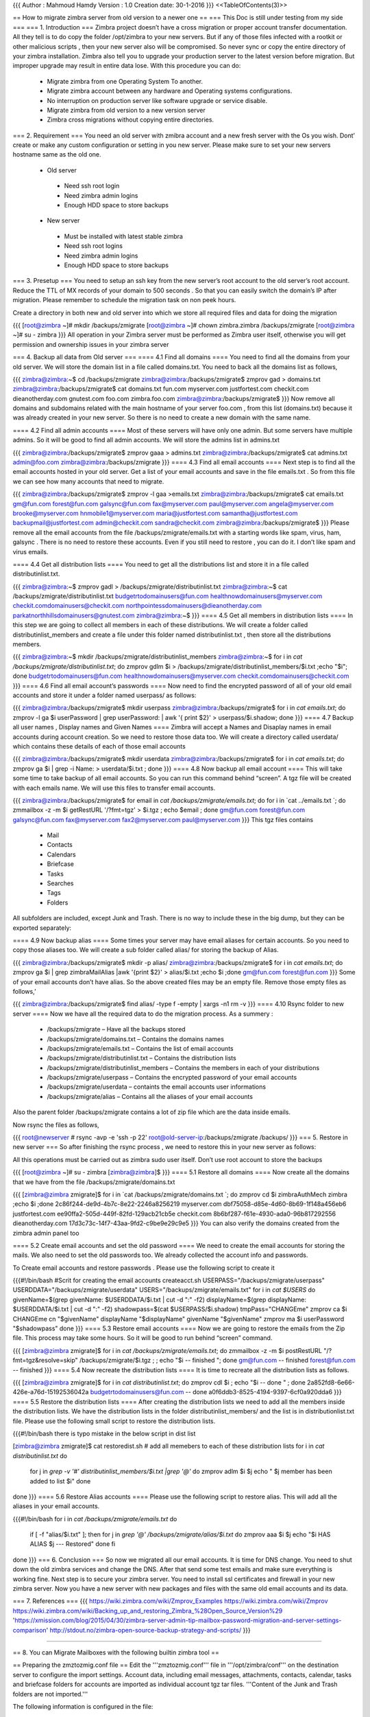 {{{
Author       : Mahmoud Hamdy
Version      : 1.0
Creation date: 30-1-2016
}}}
<<TableOfContents(3)>>

== How to migrate zimbra server from old version to a newer one ==
=== This Doc is still under testing from my side ===
=== 1. Introduction ===
Zimbra project doesn’t have a cross migration or proper account transfer documentation. All they tell is to do copy the folder /opt/zimbra to your new servers. But if any of those files infected with a rootkit or other malicious scripts , then your new server also will be compromised. So never sync or copy the entire directory of your zimbra installation. Zimbra also tell you to upgrade your production server to the latest version before migration. But improper upgrade may result in entire data lose. With this procedure you can do:

 * Migrate zimbra from one Operating System To another.
 * Migrate zimbra account between any hardware and Operating systems configurations.
 * No interruption on production server like software upgrade or service disable.
 * Migrate zimbra from old version to a new version server
 * Zimbra cross migrations without copying entire directories.

=== 2. Requirement ===
You need an old server with zmibra account and a new fresh server with the Os you wish. Dont’ create or make any custom configuration or setting in you new server. Please make sure to set your new servers hostname same as the old one.

 * Old server
  * Need ssh root login
  * Need zimbra admin logins
  * Enough HDD space to store backups
 * New server
  * Must be installed with latest stable zimbra
  * Need ssh root logins
  * Need zimbra admin logins
  * Enough HDD space to store backups

=== 3. Presetup ===
You need to setup an ssh key from the new server’s root account to the old server’s root account. Reduce the TTL of MX records of your domain to 500 seconds . So that you can easily switch the domain’s IP after migration. Please remember to schedule the migration task on non peek hours.

Create a directory in both new and old server into which we store all required files and data for doing the migration

{{{
[root@zimbra ~]# mkdir /backups/zmigrate
[root@zimbra ~]# chown zimbra.zimbra /backups/zmigrate
[root@zimbra ~]# su - zimbra
}}}
All operation in your Zimbra server must be performed as Zimbra user itself, otherwise you will get permission and ownership issues in your zimbra server

=== 4. Backup all data from Old server ===
==== 4.1 Find all domains ====
You need to find all the domains from your old server. We will store the domain list in a file called domains.txt. You need to back all the domains list as follows,

{{{
zimbra@zimbra:~$ cd /backups/zmigrate
zimbra@zimbra:/backups/zmigrate$ zmprov gad > domains.txt
zimbra@zimbra:/backups/zmigrate$ cat domains.txt
fun.com
myserver.com
justfortest.com
checkit.com
dieanotherday.com
gnutest.com
foo.com
zimbra.foo.com
zimbra@zimbra:/backups/zmigrate$
}}}
Now remove all domains and subdomains related with the main hostname of your server foo.com , from this list (domains.txt) because it was already created in your new server. So there is no need to create a new domain with the same name.

==== 4.2 Find all admin accounts ====
Most of these servers will have only one admin. But some servers have multiple admins. So it will be good to find all admin accounts. We will store the admins list in admins.txt

{{{
zimbra@zimbra:/backups/zmigrate$ zmprov gaaa > admins.txt
zimbra@zimbra:/backups/zmigrate$ cat admins.txt
admin@foo.com
zimbra@zimbra:/backups/zmigrate
}}}
==== 4.3 Find all email accounts ====
Next step is to find all the email accounts hosted in your old server. Get a list of your email accounts and save in the file emails.txt . So from this file we can see how many accounts that need to migrate.

{{{
zimbra@zimbra:/backups/zmigrate$ zmprov -l gaa >emails.txt
zimbra@zimbra:/backups/zmigrate$ cat emails.txt
gm@fun.com
forest@fun.com
galsync@fun.com
fax@myserver.com
paul@myserver.com
angela@myserver.com
brooke@myserver.com
hnmobile1@myserver.com
maria@justfortest.com
samantha@justfortest.com
backupmail@justfortest.com
admin@checkit.com
sandra@checkit.com
zimbra@zimbra:/backups/zmigrate$
}}}
Please remove all the email accounts from the file /backups/zmigrate/emails.txt with a starting words like spam, virus, ham, galsync . There is no need to restore these accounts. Even if you still need to restore , you can do it. I don’t like spam and virus emails.

==== 4.4 Get all distribution lists ====
You need to get all the distributions list and store it in a file called distributinlist.txt.

{{{
zimbra@zimbra:~$ zmprov gadl > /backups/zmigrate/distributinlist.txt
zimbra@zimbra:~$ cat /backups/zmigrate/distributinlist.txt
budgetrtodomainusers@fun.com
healthnowdomainusers@myserver.com
checkit.comdomainusers@checkit.com
northpointessdomainusers@dieanotherday.com
parkatnorthhillsdomainusers@gnutest.com
zimbra@zimbra:~$
}}}
==== 4.5 Get all members in distribution lists ====
In this step we are going to collect all members in each of these distributions. We will create a folder called distributinlist_members and create a file under this folder named distributinlist.txt , then store all the distributions members.

{{{
zimbra@zimbra:~$ mkdir /backups/zmigrate/distributinlist_members
zimbra@zimbra:~$ for i in `cat /backups/zmigrate/distributinlist.txt`; do zmprov gdlm $i > /backups/zmigrate/distributinlist_members/$i.txt ;echo "$i"; done
budgetrtodomainusers@fun.com
healthnowdomainusers@myserver.com
checkit.comdomainusers@checkit.com
}}}
==== 4.6 Find all email account’s passwords ====
Now need to find the encrypted password of all of your old email accounts and store it under a folder named userpass/ as follows:

{{{
zimbra@zimbra:/backups/zmigrate$ mkdir userpass
zimbra@zimbra:/backups/zmigrate$ for i in `cat emails.txt`; do zmprov  -l ga $i userPassword | grep userPassword: | awk '{ print $2}' > userpass/$i.shadow; done
}}}
==== 4.7 Backup all user names , Display names and Given Names ====
Zimbra will accept a Names and Disaplay names in email accounts during account creation. So we need to restore those data too. We will create a directory called userdata/ which contains these details of each of those email accounts

{{{
zimbra@zimbra:/backups/zmigrate$ mkdir userdata
zimbra@zimbra:/backups/zmigrate$ for i in `cat emails.txt`; do zmprov ga $i  | grep -i Name: > userdata/$i.txt ; done
}}}
==== 4.8 Now backup all email account ====
This will take some time to take backup of all email accounts. So you can run this command behind “screen”. A tgz file will be created with each emails name. We will use this files to transfer email accounts.

{{{
zimbra@zimbra:/backups/zmigrate$ for email in `cat /backups/zmigrate/emails.txt`; do for i in `cat ../emails.txt `; do zmmailbox -z -m $i getRestURL '/?fmt=tgz' > $i.tgz ;  echo $email ; done
gm@fun.com
forest@fun.com
galsync@fun.com
fax@myserver.com
fax2@myserver.com
paul@myserver.com
}}}
This tgz files contains

 * Mail
 * Contacts
 * Calendars
 * Briefcase
 * Tasks
 * Searches
 * Tags
 * Folders

All subfolders are included, except Junk and Trash. There is no way to include these in the big dump, but they can be exported separately:

==== 4.9 Now backup alias ====
Some times your server may have email aliases for certain accounts. So you need to copy those aliases too. We will create a sub folder called alias/ for storing the backup of Alias.

{{{
zimbra@zimbra:/backups/zmigrate$ mkdir -p alias/
zimbra@zimbra:/backups/zmigrate$ for i in `cat emails.txt`; do zmprov ga  $i | grep zimbraMailAlias |awk '{print $2}' > alias/$i.txt ;echo $i ;done
gm@fun.com
forest@fun.com
}}}
Some of your email accounts don’t have alias. So the above created files may be an empty file. Remove those empty files as follows,’\

{{{
zimbra@zimbra:/backups/zmigrate$ find alias/ -type f -empty | xargs -n1 rm -v
}}}
==== 4.10 Rsync folder to new server ====
Now we have all the required data to do the migration process. As a summery :

 * /backups/zmigrate – Have all the backups stored
 * /backups/zmigrate/domains.txt – Contains the domains names
 * /backups/zmigrate/emails.txt – Contains the list of email accounts
 * /backups/zmigrate/distributinlist.txt – Contains the distribution lists
 * /backups/zmigrate/distributinlist_members – Contains the members in each of your distributions
 * /backups/zmigrate/userpass – Contains the encrypted password of your email accounts
 * /backups/zmigrate/userdata – containts the email accounts user informations
 * /backups/zmigrate/alias – Contains all the aliases of your email accounts

Also the parent folder /backups/zmigrate contains a lot of zip file which are the data inside emails.

Now rsync the files as follows,

{{{
root@newserver # rsync -avp -e 'ssh -p 22' root@old-server-ip:/backups/zmigrate /backups/
}}}
=== 5. Restore in new server ===
So after finishing the rsync process , we need to restore this in your new server as follows:

All this operations must be carried out as zimbra sudo user itself. Don’t use root account to store the backups

{{{
[root@zimbra ~]# su - zimbra
[zimbra@zimbra]$
}}}
==== 5.1 Restore all domains ====
Now create all the domains that we have from the file /backups/zmigrate/domains.txt

{{{
[zimbra@zimbra zmigrate]$ for i in `cat /backups/zmigrate/domains.txt `; do  zmprov cd $i zimbraAuthMech zimbra ;echo $i ;done
2c86f244-de9d-4b7c-8e22-2246a8256219
myserver.com
dbf75058-d85e-4d60-8b69-1f148a456eb6
justfortest.com
ee90ffa2-505d-449f-82fd-129acb21cb5e
checkit.com
8b6bf287-f61e-4930-ada0-96b817292556
dieanotherday.com
17d3c73c-14f7-43aa-9fd2-c9be9e29c9e5
}}}
You can also verify the domains created from the zimbra admin panel too

==== 5.2 Create email accounts and set the old password ====
We need to create the email accounts for storing the mails. We also need to set the old passwords too. We already collected the account info and passwords.

To Create email accounts and restore passwords . Please use the following script to create it

{{{#!/bin/bash
#Scrit  for creating the email accounts createacct.sh
USERPASS="/backups/zmigrate/userpass"
USERDDATA="/backups/zmigrate/userdata"
USERS="/backups/zmigrate/emails.txt"
for i in `cat $USERS`
do
givenName=$(grep givenName: $USERDDATA/$i.txt | cut -d ":" -f2)
displayName=$(grep displayName: $USERDDATA/$i.txt | cut -d ":" -f2)
shadowpass=$(cat $USERPASS/$i.shadow)
tmpPass="CHANGEme"
zmprov ca $i CHANGEme cn "$givenName" displayName "$displayName" givenName "$givenName"
zmprov ma $i userPassword "$shadowpass"
done
}}}
==== 5.3 Restore email accounts ====
Now we are going to restore the emails from the Zip file. This process may take some hours. So it will be good to run behind “screen” command.

{{{
[zimbra@zimbra zmigrate]$ for i in `cat /backups/zmigrate/emails.txt`; do zmmailbox -z -m $i postRestURL "/?fmt=tgz&resolve=skip" /backups/zmigrate/$i.tgz ;  ; echo "$i -- finished "; done
gm@fun.com -- finished
forest@fun.com -- finished
}}}
==== 5.4 Now recreate the distribution lists ====
It is time to recreate all the distribution lists as follows.

{{{
[zimbra@zimbra zmigrate]$ for i in `cat distributinlist.txt`; do zmprov cdl $i ; echo "$i -- done " ; done
2a852fd8-6e66-426e-a76d-15192536042a
budgetrtodomainusers@fun.com -- done
a0f6ddb3-8525-4194-9397-6cf0a920dda6
}}}
==== 5.5 Restore the distribution lists ====
After creating the distribution lists we need to add all the members inside the distribution lists. We have the distribution lists in the folder distributinlist_members/ and the list is in distributionlist.txt file. Please use the following small script to restore the distribution lists.

{{{#!/bin/bash
there is typo mistake in the below script in dist list

[zimbra@zimbra zmigrate]$ cat restoredist.sh
# add all memebers to each of these distribution lists
for i in `cat distributinlist.txt`
do
        for j in `grep -v '#' distributinlist_members/$i.txt |grep '@'`
        do
        zmprov adlm $i $j
        echo " $j member has been added to list $i"
        done

done
}}}
==== 5.6 Restore Alias accounts ====
Please use the following script to restore alias. This will add all the aliases in your email accounts.

{{{#!/bin/bash
for i in `cat /backups/zmigrate/emails.txt`
do
        if [ -f "alias/$i.txt" ]; then
        for j in `grep '@' /backups/zmigrate/alias/$i.txt`
        do
        zmprov aaa $i $j
        echo "$i HAS ALIAS $j --- Restored"
        done
        fi
done
}}}
=== 6. Conclusion ===
So now we migrated all our email accounts. It is time for DNS change. You need to shut down the old zimbra services and change the DNS. After that send some test emails and make sure everything is working fine. Next step is to secure your zimbra server. You need to install ssl certificates and firewall in your new zimbra server. Now you have a new server with new packages and files with the same old email accounts and its data.

=== 7. References ===
{{{
https://wiki.zimbra.com/wiki/Zmprov_Examples
https://wiki.zimbra.com/wiki/Zmprov
https://wiki.zimbra.com/wiki/Backing_up_and_restoring_Zimbra_%28Open_Source_Version%29
'https://xmission.com/blog/2015/04/30/zimbra-server-admin-tip-mailbox-password-migration-and-server-settings-comparison'
http://stdout.no/zimbra-open-source-backup-strategy-and-scripts/
}}}




----------

== 8. You can Migrate Mailboxes with the following builtin zimbra tool ==

== Preparing the zmztozmig.conf file ==
Edit the '''zmztozmig.conf''' file in '''/opt/zimbra/conf''' on the destination server to configure the import settings. Account data, including email messages, attachments, contacts, calendar, tasks and briefcase folders for accounts are imported as individual account tgz tar files. '''Content of the Junk and Trash folders are not imported.'''

The following information is configured in the file:

 * Login information of the source server
 * Login information of the destination server
 * Domain mapping from source server to destination server
 * Account import details, including which accounts’ to import from and what type of information should be imported
 * Record keeping information, including log directory, whether to keep the tar files after migration, directory for failed migration files
 * How to resolve account import conflicts ('''resolve''')
 * Number of mailboxes to import simultaneously ('''thread''')
 * (Optional) Changes to ZimbraMailTransport that may be required

Following is a description of the parameters that are edited in the '''zmztozmig.conf''' file.

||<tablestyle="box-sizing: border-box; border-spacing: 0px; max-width: 100%; font-family: 'Source Sans Pro', Helvetica, Arial, sans-serif; font-size: 16px; line-height: 22.2222px; color: black; width: 1144.44px; background: rgb(240, 240, 240);"tablestyle="box-sizing: border-box;"rowstyle="box-sizing: border-box;"style="box-sizing: border-box; padding: 0px;">'''Parameter'''||<style="box-sizing: border-box; padding: 0px;">'''Description'''||<style="box-sizing: border-box; padding: 0px;">'''Entered as'''||
||<rowstyle="box-sizing: border-box; background: white;"style="box-sizing: border-box; padding: 0px;">'''SourceZCSServer'''||<style="box-sizing: border-box; padding: 0px;">IP address or name of the source server.||<style="box-sizing: border-box; padding: 0px;">'''SourceZCSServer=<source.com>'''||
||<rowstyle="box-sizing: border-box; background-image: initial; background-attachment: initial; background-size: initial; background-origin: initial; background-clip: initial; background-position: initial; background-repeat: initial;"style="box-sizing: border-box; padding: 0px;">'''SourceAdminUser'''||<style="box-sizing: border-box; padding: 0px;">ZCS administrator name for the source server.||<style="box-sizing: border-box; padding: 0px;">'''SourceAdminUser=<sourceadmin>'''||
||<rowstyle="box-sizing: border-box; background: white;"style="box-sizing: border-box; padding: 0px;">'''SourceAdminPwd'''||<style="box-sizing: border-box; padding: 0px;">ZCS administrator password for the source server.||<style="box-sizing: border-box; padding: 0px;">'''SourceAdminPwd=<adminpswrd>'''||
||<rowstyle="box-sizing: border-box; background-image: initial; background-attachment: initial; background-size: initial; background-origin: initial; background-clip: initial; background-position: initial; background-repeat: initial;"style="box-sizing: border-box; padding: 0px;">'''SourceAdminPort'''||<style="box-sizing: border-box; padding: 0px;">Source server admin port - 7071||<style="box-sizing: border-box; padding: 0px;">'''SourceAdminPort=<port>'''||
||<rowstyle="box-sizing: border-box; background: white;"style="box-sizing: border-box; padding: 0px;">'''TargetZCSServer'''||<style="box-sizing: border-box; padding: 0px;">IP address or name of the destination server where the data is imported.||<style="box-sizing: border-box; padding: 0px;">'''TargetZCSServer=<destination.com>'''||
||<rowstyle="box-sizing: border-box; background-image: initial; background-attachment: initial; background-size: initial; background-origin: initial; background-clip: initial; background-position: initial; background-repeat: initial;"style="box-sizing: border-box; padding: 0px;">'''TargetAdminUser'''||<style="box-sizing: border-box; padding: 0px;">ZCS administrator name for the destination server.||<style="box-sizing: border-box; padding: 0px;">'''TargetAdminUser=<targetadmin>'''||
||<rowstyle="box-sizing: border-box; background: white;"style="box-sizing: border-box; padding: 0px;">'''TargetAdminPwd'''||<style="box-sizing: border-box; padding: 0px;">ZCS administrator password for the destination server.||<style="box-sizing: border-box; padding: 0px;">'''TargetAdminPwd=<adminpswrd>'''||
||<rowstyle="box-sizing: border-box; background-image: initial; background-attachment: initial; background-size: initial; background-origin: initial; background-clip: initial; background-position: initial; background-repeat: initial;"style="box-sizing: border-box; padding: 0px;">'''TargetAdminPort'''||<style="box-sizing: border-box; padding: 0px;">Destination server admin port- 7071.||<style="box-sizing: border-box; padding: 0px;">'''TargetAdminPort=<port>'''||
||<rowstyle="box-sizing: border-box; background: white;"style="box-sizing: border-box; padding: 0px;">'''Threads'''||<style="box-sizing: border-box; padding: 0px;">Set this at a low number of threads. When you start to import the data, review the source/destination ZCS server CPU usage I/O rate and write to disk per second. If the server has power to run more threads, you can edit the '''zmztozmig.conf''' file to increase the threads one at a time. ||<style="box-sizing: border-box; padding: 0px;">'''Threads=<n>'''||
||<rowstyle="box-sizing: border-box; background-image: initial; background-attachment: initial; background-size: initial; background-origin: initial; background-clip: initial; background-position: initial; background-repeat: initial;"style="box-sizing: border-box; padding: 0px;">'''WorkingDirectory'''||<style="box-sizing: border-box; padding: 0px;">The directory path to where the tar’d account data files are downloaded.||<style="box-sizing: border-box; padding: 0px;">'''WorkingDirectory=/opt/zimbra/data/zmztozmig/work'''||
||<rowstyle="box-sizing: border-box; background: white;"style="box-sizing: border-box; padding: 0px;">'''FailedDirectory'''||<style="box-sizing: border-box; padding: 0px;">The directory path to where tar’d account data files are moved if the account import fails.||<style="box-sizing: border-box; padding: 0px;">'''FailedDirectory=/opt/zimbra/data/zmztozmig/failed'''||
||<rowstyle="box-sizing: border-box; background-image: initial; background-attachment: initial; background-size: initial; background-origin: initial; background-clip: initial; background-position: initial; background-repeat: initial;"style="box-sizing: border-box; padding: 0px;">'''KeepSuccessFiles'''||<style="box-sizing: border-box; padding: 0px;">If you want to keep the downloaded tar files after they are imported, set this to TRUE. ||<style="box-sizing: border-box; padding: 0px;">'''KeepSuccessFiles=FALSE'''||
||<rowstyle="box-sizing: border-box; background: white;"style="box-sizing: border-box; padding: 0px;">'''SuccessDirectory'''||<style="box-sizing: border-box; padding: 0px;">If you set '''KeepSuccessFiles''' to TRUE, identify the directory where tar’d account files are moved after successful imported.||<style="box-sizing: border-box; padding: 0px;">'''SuccessDirectory=/opt/zimbra/data/zmztozmig/successes'''||
||<rowstyle="box-sizing: border-box; background-image: initial; background-attachment: initial; background-size: initial; background-origin: initial; background-clip: initial; background-position: initial; background-repeat: initial;"style="box-sizing: border-box; padding: 0px;">'''LogDirectory'''||<style="box-sizing: border-box; padding: 0px;">Configure the directory location where log files are saved. ||<style="box-sizing: border-box; padding: 0px;">'''LogDirectory=/opt/zimbra/data/zmztozmig/logs'''||
||<rowstyle="box-sizing: border-box; background: white;"style="box-sizing: border-box; padding: 0px;">'''DomainMap'''||<style="box-sizing: border-box; padding: 0px;">You can create multiple DomainMap entries if the Accounts list contains accounts from different domains. ||<style="box-sizing: border-box; padding: 0px;">'''DomainMap=fromdomain.com todomain.com'''||
||<rowstyle="box-sizing: border-box; background-image: initial; background-attachment: initial; background-size: initial; background-origin: initial; background-clip: initial; background-position: initial; background-repeat: initial;"style="box-sizing: border-box; padding: 0px;">'''Accounts'''||<style="box-sizing: border-box; padding: 0px;">If data from all accounts on the source server should be imported, enter '''all'''. The Domains parameter must be set to list the domain from which the files are being imported. ||<style="box-sizing: border-box; padding: 0px;">'''Or''' '''Accounts=all''' ||
||<rowstyle="box-sizing: border-box; background: white;"style="box-sizing: border-box; padding: 0px;">'''Domains'''||<style="box-sizing: border-box; padding: 0px;">When the Accounts parameter is set to '''all''', identify the domains.||<style="box-sizing: border-box; padding: 0px;">'''Domains=domain1.example.com, domain2.example.com'''||
||<rowstyle="box-sizing: border-box; background-image: initial; background-attachment: initial; background-size: initial; background-origin: initial; background-clip: initial; background-position: initial; background-repeat: initial;"style="box-sizing: border-box; padding: 0px;">'''Types'''||<style="box-sizing: border-box; padding: 0px;">To import all content, do not set any values for “types” Comment it out. ||<style="box-sizing: border-box; padding: 0px;">Types are: ||
||<rowstyle="box-sizing: border-box; background: white;"style="box-sizing: border-box; padding: 0px;">'''Resolve'''||<style="box-sizing: border-box; padding: 0px;">Only one value at a time can be set. Values: ||<style="box-sizing: border-box; padding: 0px;">'''Resolve=skip'''||
||<rowstyle="box-sizing: border-box; background-image: initial; background-attachment: initial; background-size: initial; background-origin: initial; background-clip: initial; background-position: initial; background-repeat: initial;"style="box-sizing: border-box; padding: 0px;">'''ZimbraMailTransport'''||<style="box-sizing: border-box; padding: 0px;">Include this entry if you want to change the '''ZimbraMailTransport''' to some other MTA. ||<style="box-sizing: border-box; padding: 0px;">'''ZimbraMailTransport=smtp:mta.zcs.mail.mydomain.com'''||


== Example of zmztozmig.conf ==
An example of the zmztozmig.conf file looks like:

{{{
#Source ZCS server IP/name,admin user name and password, server port
SourceZCSServer=192.168.211.20
SourceAdminUser=admin
SourceAdminPwd=PASSADMIN
SourceAdminPort=7071
#Destination/Target ZCS server IP/name,admin user name and password, server port
TargetZCSServer=192.168.211.129
TargetAdminUser=admin
TargetAdminPwd=PASSADMIN
TargetAdminPort=7071
Threads=3
WorkingDirectory=/tmp/ztozmig/mailboxdumps/
FailedDirectory=/tmp/ztozmig/mailboxfailures/
SuccessDirectory=/tmp/ztozmig/successes/
LogDirectory=/opt/zimbra/log/ztozmiglogs
KeepSuccessFiles=FALSE
Domains=zimbra.local
Accounts=all
}}}
== Import Account Data to the New Zimbra Server ==
Run the zmztozmig migration tool on the destination server as zimbra.

'''/opt/zimbra/libexec/zmztozmig –f /opt/zimbra/conf/zmztozmig.conf'''

The data on the source server is zipped and imported to the destination server. If you configured '''KeepSuccessFiles''' to FALSE, the tgz file is deleted by default once the account data is imported.

A common log file, ztozlog*.log, is created for the complete process and separate log files are created for data of each account that is imported. These should be saved until the new account data has been verified.

This is the end of the import process. An overview of the migration displays:

{{{
[INFO|main:1| 03/18/2015 20:34:57]: ****************SUMMARY**************************
[INFO|main:1| 03/18/2015 20:34:57]: Total Accounts processed         :    7
[INFO|main:1| 03/18/2015 20:34:57]: Successfull Accounts             :    7
[INFO|main:1| 03/18/2015 20:34:57]: Failed accounts                  :    0
[INFO|main:1| 03/18/2015 20:34:57]: Total Migration Time(seconds)    :    157.949
[INFO|main:1| 03/18/2015 20:34:57]: *************************************************
}}}

